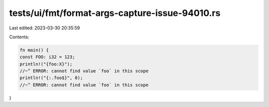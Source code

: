 tests/ui/fmt/format-args-capture-issue-94010.rs
===============================================

Last edited: 2023-03-30 20:35:59

Contents:

.. code-block:: rs

    fn main() {
    const FOO: i32 = 123;
    println!("{foo:X}");
    //~^ ERROR: cannot find value `foo` in this scope
    println!("{:.foo$}", 0);
    //~^ ERROR: cannot find value `foo` in this scope
}


